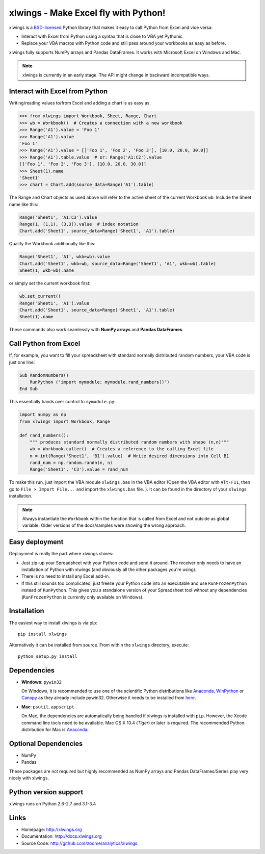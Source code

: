 xlwings - Make Excel fly with Python!
=====================================

xlwings is a `BSD-licensed <http://opensource.org/licenses/BSD-3-Clause>`_ Python library that makes it easy to call
Python from Excel and vice versa:

* Interact with Excel from Python using a syntax that is close to VBA yet Pythonic.
* Replace your VBA macros with Python code and still pass around your workbooks as easy as before.

xlwings fully supports NumPy arrays and Pandas DataFrames. It works with Microsoft Excel on Windows and Mac.

.. note:: xlwings is currently in an early stage.
   The API might change in backward incompatible ways.

Interact with Excel from Python
-------------------------------

Writing/reading values to/from Excel and adding a chart is as easy as:

.. code-block:: python

    >>> from xlwings import Workbook, Sheet, Range, Chart
    >>> wb = Workbook()  # Creates a connection with a new workbook
    >>> Range('A1').value = 'Foo 1'
    >>> Range('A1').value
    'Foo 1'
    >>> Range('A1').value = [['Foo 1', 'Foo 2', 'Foo 3'], [10.0, 20.0, 30.0]]
    >>> Range('A1').table.value  # or: Range('A1:C2').value
    [['Foo 1', 'Foo 2', 'Foo 3'], [10.0, 20.0, 30.0]]
    >>> Sheet(1).name
    'Sheet1'
    >>> chart = Chart.add(source_data=Range('A1').table)

The Range and Chart objects as used above will refer to the active sheet of the current Workbook ``wb``. Include the
Sheet name like this:

.. code-block:: python

    Range('Sheet1', 'A1:C3').value
    Range(1, (1,1), (3,3)).value  # index notation
    Chart.add('Sheet1', source_data=Range('Sheet1', 'A1').table)

Qualify the Workbook additionally like this:

.. code-block:: python

    Range('Sheet1', 'A1', wkb=wb).value
    Chart.add('Sheet1', wkb=wb, source_data=Range('Sheet1', 'A1', wkb=wb).table)
    Sheet(1, wkb=wb).name

or simply set the current workbook first:

.. code-block:: python

    wb.set_current()
    Range('Sheet1', 'A1').value
    Chart.add('Sheet1', source_data=Range('Sheet1', 'A1').table)
    Sheet(1).name

These commands also work seamlessly with **NumPy arrays** and **Pandas DataFrames**.

Call Python from Excel
----------------------

If, for example, you want to fill your spreadsheet
with standard normally distributed random numbers, your VBA code is just one line:

.. code-block:: vb.net

    Sub RandomNumbers()
        RunPython ("import mymodule; mymodule.rand_numbers()")
    End Sub

This essentially hands over control to ``mymodule.py``:

.. code-block:: python

    import numpy as np
    from xlwings import Workbook, Range

    def rand_numbers():
        """ produces standard normally distributed random numbers with shape (n,n)"""
        wb = Workbook.caller()  # Creates a reference to the calling Excel file
        n = int(Range('Sheet1', 'B1').value)  # Write desired dimensions into Cell B1
        rand_num = np.random.randn(n, n)
        Range('Sheet1', 'C3').value = rand_num

To make this run, just import the VBA module ``xlwings.bas`` in the VBA editor (Open the VBA editor with ``Alt-F11``,
then go to ``File > Import File...`` and import the ``xlwings.bas`` file. ). It can be found in the directory of
your ``xlwings`` installation.

.. note:: Always instantiate the ``Workbook`` within the function that is called from Excel and not outside as global
    variable. Older versions of the docs/samples were showing the wrong approach.

Easy deployment
---------------

Deployment is really the part where xlwings shines:

* Just zip-up your Spreadsheet with your Python code and send it around. The receiver only needs to have an
  installation of Python with xlwings (and obviously all the other packages you're using).
* There is no need to install any Excel add-in.
* If this still sounds too complicated, just freeze your Python code into an executable and use
  ``RunFrozenPython`` instead of ``RunPython``. This gives you a standalone version of your Spreadsheet tool without any
  dependencies (``RunFrozenPython`` is currently only available on Windows).

Installation
------------

The easiest way to install xlwings is via pip::

    pip install xlwings


Alternatively it can be installed from source. From within the ``xlwings`` directory, execute::

    python setup.py install

Dependencies
------------

* **Windows**: ``pywin32``

  On Windows, it is recommended to use one of the scientific Python distributions like
  `Anaconda <https://store.continuum.io/cshop/anaconda/>`_,
  `WinPython <https://winpython.github.io/>`_ or
  `Canopy <https://www.enthought.com/products/canopy/>`_ as they already include pywin32. Otherwise it needs to be
  installed from `here <http://sourceforge.net/projects/pywin32/files/pywin32/>`_.

* **Mac**: ``psutil``, ``appscript``

  On Mac, the dependencies are automatically being handled if xlwings is installed with ``pip``. However,
  the Xcode command line tools need to be available. Mac OS X 10.4 (*Tiger*) or later is required.
  The recommended Python distribution for Mac is `Anaconda <https://store.continuum.io/cshop/anaconda/>`_.

Optional Dependencies
---------------------

* NumPy
* Pandas

These packages are not required but highly recommended as NumPy arrays and Pandas DataFrames/Series play very nicely
with xlwings.

Python version support
----------------------

xlwings runs on Python 2.6-2.7 and 3.1-3.4

Links
-----

* Homepage: http://xlwings.org
* Documentation: http://docs.xlwings.org
* Source Code: http://github.com/zoomeranalytics/xlwings


